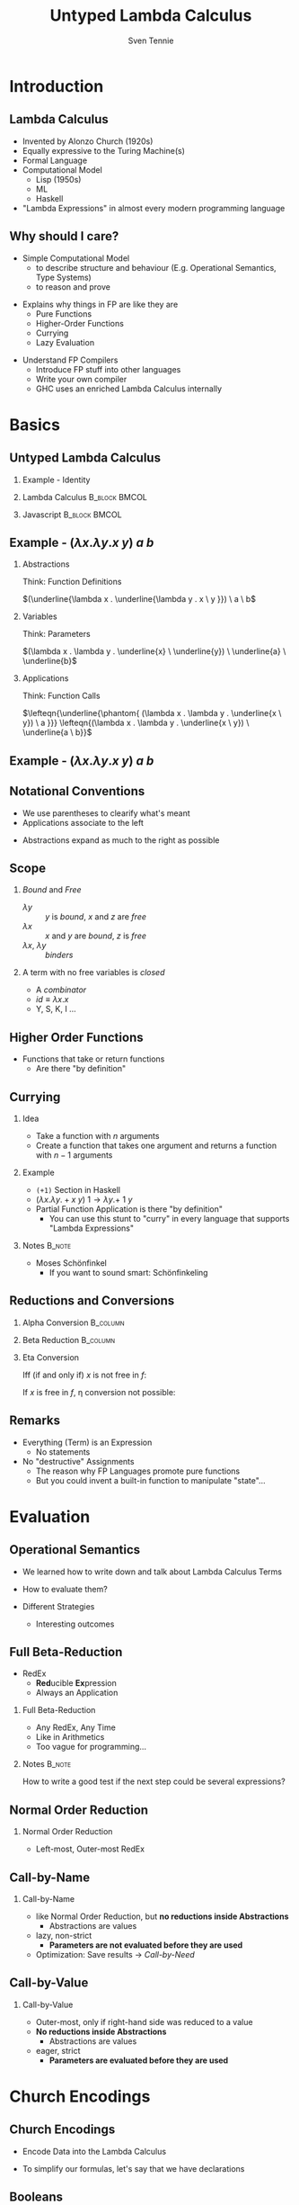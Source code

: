 #+TITLE: Untyped Lambda Calculus
#+AUTHOR: Sven Tennie
#+EMAIL: sven.tennie@dreamit.de
#+KEYWORDS: "Untyped Lambda Calculus" "Structure and Evaluation" "Currying" "Church Encodings"
#+LANGUAGE:  en
#+OPTIONS: tasks:nil toc:nil H:2
#+BEAMER_THEME: metropolis
#+BEAMER_HEADER: \subtitle{Structure and Evaluation, Currying, Church Encodings}
#+BEAMER_HEADER: \institute[INST]{Dream IT\\\url{https://dreamit.de}}

#+startup: beamer
#+LaTeX_CLASS: beamer

* Introduction
** Lambda Calculus
- Invented by Alonzo Church (1920s)
- Equally expressive to the Turing Machine(s)
- Formal Language
- Computational Model
  - Lisp (1950s)
  - ML
  - Haskell
- "Lambda Expressions" in almost every modern programming language
 
** Why should I care?
- Simple Computational Model
  - to describe structure and behaviour (E.g. Operational Semantics, Type Systems)
  - to reason and prove
#+BEAMER: \pause
- Explains why things in FP are like they are
  - Pure Functions
  - Higher-Order Functions
  - Currying
  - Lazy Evaluation
#+BEAMER: \pause
- Understand FP Compilers
  - Introduce FP stuff into other languages
  - Write your own compiler
  - GHC uses an enriched Lambda Calculus internally

* Basics
** Untyped Lambda Calculus

\begin{align*}
t ::= & & \text{Terms:} \\
& \ x & \text{Variable} \\
& \ \lambda x.t & \text{Abstraction} \\
& \ t \ t & \text{Application}
\end{align*}

#+BEAMER: \pause
*** Example - Identity

*** Lambda Calculus                                                :B_block:BMCOL:
    :PROPERTIES:
    :BEAMER_col: 0.45
    :BEAMER_env: block
    :END:
    \begin{equation*}
    \underbrace{
      \underbrace{\lambda x.x}_\text{Abstraction}
      \quad
      \underbrace{y}_\text{Variable}
    }_\text{Application}
    \to y
    \end{equation*}
#+BEAMER: \pause
*** Javascript                                                :B_block:BMCOL:
    :PROPERTIES:
    :BEAMER_col: 0.45
    :BEAMER_env: block
    :END:
\begin{equation*}
\underbrace{(\underbrace{function \ (x)\{return \ x;\}}_{Abstraction}) \ (\underbrace{y}_{Variable})}_{Application}
\end{equation*}

** Example - $(\lambda x . \lambda y . x \ y) \ a \  b$
*** Abstractions
Think: Function Definitions

$(\underline{\lambda x . \underline{\lambda y . x \ y }}) \ a \  b$

#+BEAMER: \pause

*** Variables
Think: Parameters

$(\lambda x . \lambda y . \underline{x} \ \underline{y}) \ \underline{a} \  \underline{b}$

#+BEAMER: \pause

*** Applications
Think: Function Calls

$\lefteqn{\underline{\phantom{ (\lambda x . \lambda y . \underline{x \ y}) \ a }}} \lefteqn{(\lambda x . \lambda y . \underline{x \ y}) \ \underline{a \ b}}$

** Example - $(\lambda x . \lambda y . x \ y) \ a \  b$
\begin{align*}
\onslide<1->{    & ( \lambda \color<3->{orange}{x} . &    \lambda y                     .     & \color<3->{orange}{x} & y                     & ) & \color<3->{orange}{a} & & b & & \onslide<2->{ \text{Substitute $x \mapsto a $}} } \\
\onslide<4->{\to &                                   & ( \lambda \color<6->{cyan}{y}    .     & \color{orange}{a}     & \color<6->{cyan}{y}   & ) &                       & & \color<6->{cyan}{b} & & \onslide<5->{\text{Substitute $y \mapsto b$}} } \\
\onslide<7->{\to &                                   &                                        & \color{orange}{a}     & \color{cyan}{b}       &   &                       & &  & &}
\end{align*}

** Notational Conventions
- We use parentheses to clearify what's meant
- Applications associate to the left
\begin{equation*}
s \ t \ u \equiv (s \ t) \ u
\end{equation*}
- Abstractions expand as much to the right as possible
\begin{equation*}
\lambda x . \lambda y . x \ y \ x \equiv \lambda x . ( \lambda y . (x \ y \ x ) )
\end{equation*}

** Scope
\begin{equation*}
\lambda x . \lambda y . x \ y \ z
\end{equation*}

*** /Bound/ and /Free/
- $\lambda y$ :: $y$ is /bound/, $x$ and $z$ are /free/
- $\lambda x$ :: $x$ and $y$ are /bound/, $z$ is /free/
- $\lambda x$, $\lambda y$ :: /binders/
#+BEAMER: \pause
*** A term with no free variables is /closed/
- A /combinator/
- $id \equiv \lambda x . x$
- Y, S, K, I ...

** Higher Order Functions
- Functions that take or return functions
  - Are there "by definition"

\begin{equation*}
\underbrace{
  \underbrace{\lambda x.x}_{Abstraction}
 \quad
 \underbrace{\lambda y.y}_{Abstraction}
}_{Application}
\to \underbrace{\lambda y.y}_{Abstraction}
\end{equation*}

** Currying

*** Idea
- Take a function with $n$ arguments
- Create a function that takes one argument and returns a function with $n-1$ arguments

#+BEAMER: \pause

*** Example
  - ~(+1)~ Section in Haskell
  - $(\lambda x . \lambda y . + x \ y) \ 1  \to \lambda y . + \ 1 \ y$

#+BEAMER: \pause

- Partial Function Application is there "by definition"
  - You can use this stunt to "curry" in every language that supports "Lambda Expressions"

*** Notes :B_note:
    :PROPERTIES:
    :BEAMER_env: note
    :END:
- Moses Schönfinkel
  - If you want to sound smart: Schönfinkeling

** Reductions and Conversions
*** Alpha Conversion                                               :B_column:
   :PROPERTIES:
   :BEAMER_col: 0.45
   :BEAMER_env: block
   :END:
\begin{equation*}
\lambda x . x \to_\alpha \lambda y . y
\end{equation*}

#+BEAMER: \pause

*** Beta Reduction                                                 :B_column:
   :PROPERTIES:
   :BEAMER_col: 0.45
   :BEAMER_env: block
   :END:
\begin{equation*}
(\lambda x . x) \ y \to_\beta y
\end{equation*}

#+BEAMER: \pause

*** Eta Conversion
Iff (if and only if) $x$ is not free in $f$:
\begin{gather*}
\lambda x . f \ x \to_\eta f \\
(\lambda x . \underbrace{(\lambda y . y)}_{f} \ x) \ a \to_\eta \underbrace{(\lambda y . y)}_{f} \ a
\end{gather*}
#+BEAMER: \pause
If $x$ is free in $f$, \eta conversion not possible:
\begin{equation*}
\lambda x . \underbrace{(\lambda y . y \ \overset{\substack{\text{Bound} \\ \downarrow}}{x})}_{f} \ x \not\to_\eta ( \lambda y . y \ \overset{\substack{\text{Free?!} \\ \downarrow}}{x})
\end{equation*}

** Remarks
- Everything (Term) is an Expression
  - No statements
- No "destructive" Assignments
  - The reason why FP Languages promote pure functions
  - But you could invent a built-in function to manipulate "state"...


* Evaluation
** Operational Semantics
- We learned how to write down and talk about Lambda Calculus Terms

- How to evaluate them?

- Different Strategies
  - Interesting outcomes

** Full Beta-Reduction
- RedEx
  - \textbf{Red}ucible \textbf{Ex}pression
  - Always an Application

\begin{equation*}
\underbrace{
(\lambda x.x) \ (\underbrace{(\lambda y.y) \ (\lambda z.\underbrace{(\lambda a.a) \ z}_{RedEx})}_{RedEx})
}_{RedEx}
\end{equation*}
#+BEAMER: \pause
*** Full Beta-Reduction 
- Any RedEx, Any Time
- Like in Arithmetics
- Too vague for programming...

*** Notes :B_note:
    :PROPERTIES:
    :BEAMER_env: note
    :END:
How to write a good test if the next step could be several expressions?

** Normal Order Reduction
\begin{align*}
\onslide<1->{ & \alert<2->{ (\lambda x.x) \ ((\lambda y.y) \ (\lambda z.(\lambda a.a) \ z)) } \\ }
\onslide<3->{\to & \alert<4->{(\lambda y.y) \ (\lambda z.(\lambda a.a) \ z) } \\ }
\onslide<5->{\to & \lambda z.\alert<6->{(\lambda a.a) \ z } \\ }
\onslide<7->{\to & \lambda z.z }
\end{align*}

*** Normal Order Reduction
- Left-most, Outer-most RedEx

** Call-by-Name
\begin{align*}
\onslide<1->{ & \alert<2->{ (\lambda x.x) \ ((\lambda y.y) \ (\lambda z.(\lambda a.a) \ z)) } \\ }
\onslide<3->{\to & \alert<4->{(\lambda y.y) \ (\lambda z.(\lambda a.a) \ z) } \\ }
\onslide<5->{\to & \lambda z.(\lambda a.a) \ z  \\ }
\onslide<6->{\not\to}
\end{align*}

*** Call-by-Name
  - like Normal Order Reduction, but *no reductions inside Abstractions*
    - Abstractions are values
  - lazy, non-strict
    - *Parameters are not evaluated before they are used*
  - Optimization: Save results \to /Call-by-Need/

** Call-by-Value
\begin{align*}
\onslide<1->{ &  (\lambda x.x) \ \alert<2->{((\lambda y.y) \ (\lambda z.(\lambda a.a) \ z)) } \\ }
\onslide<3->{ \to &  \alert<4->{(\lambda x.x) \ (\lambda z.(\lambda a.a) \ z)} \\ }
\onslide<5->{ \to &  \lambda z.(\lambda a.a) \ z \\ }
\onslide<6->{\not \to}
\end{align*}

*** Call-by-Value
  - Outer-most, only if right-hand side was reduced to a value 
  - *No reductions inside Abstractions*
    - Abstractions are values
  - eager, strict
    - *Parameters are evaluated before they are used*

* Church Encodings
** Church Encodings

- Encode Data into the Lambda Calculus

- To simplify our formulas, let's say that we have declarations

\begin{gather*}
id  \equiv \lambda x.x \\
id \ y \to  y
\end{gather*}

** Booleans
*** Definitions                                                    :B_column:
   :PROPERTIES:
   :BEAMER_col: 0.45
   :BEAMER_env: column
   :END:
\begin{align*}
true & \equiv & \lambda t. \lambda f.t \\
false & \equiv & \lambda t. \lambda f.f \\
\\
\onslide<2->{
test & \equiv &
 \lambda c . 
 \lambda t . 
 \lambda f . 
 c \ t \ f }
\end{align*}
#+BEAMER: \pause
*** Example                                                        :B_column:
   :PROPERTIES:
   :BEAMER_col: 0.45
   :BEAMER_env: column
   :END:
\begin{align*}
\onslide<3->{& \alert<4->{test} \ true \ a \ b } \\
\onslide<5->{\equiv & \ \alert<6->{(\lambda c . \lambda t .  \lambda f .  c \ t \ f) \ true } \ a \ b } \\
\onslide<7->{\to & \ \alert<8->{(\lambda t .  \lambda f .  true \ t \ f) \ a} \ b } \\
\onslide<9->{\to & \ \alert<10->{(\lambda f .  true \ a \ f) \ b }} \\
\onslide<11->{\to & \alert<12->{true} \ a \ b } \\
\onslide<13->{\equiv & \alert<14->{(\lambda t. \lambda f.t) \ a} \ b } \\
\onslide<15->{\to & \alert<16->{(\lambda f.a) \ b } } \\
\onslide<17->{\to & a }
\end{align*}

** And
*** Definitions                                                    :B_column:
   :PROPERTIES:
   :BEAMER_col: 0.45
   :BEAMER_env: column
   :END:
\begin{align*}
true & \equiv & \lambda t. \lambda f.t \\
false & \equiv & \lambda t. \lambda f.f \\
\\
\onslide<2->{
and & \equiv & \lambda p . \lambda q . p \ q \ p
}
\end{align*}

*** Example                                                        :B_column:
   :PROPERTIES:
   :BEAMER_col: 0.45
   :BEAMER_env: column
   :END:
\begin{align*}
\onslide<3->{& \alert<4->{and} \ true \ false } \\
\onslide<5->{\equiv & \alert<6->{(\lambda p . \lambda q . p \ q \ p) \ true } \ false } \\
\onslide<7->{\to & \alert<8->{(\lambda q . true \ q \ true) \ false } } \\
\onslide<9->{\to & \alert<10->{true} \ false \ true } \\
\onslide<11->{\equiv & \alert<12->{(\lambda t. \lambda f.t) \ false} \ true } \\
\onslide<13->{\to & \alert<14->{(\lambda f .false) \ true } } \\
\onslide<15->{\to & false }
\end{align*}

** Or
\begin{equation*}
\lambda p . \lambda q . p \ p \ q
\end{equation*}

** Pairs
*** Definitions                                                    :B_column:
   :PROPERTIES:
   :BEAMER_col: 0.45
   :BEAMER_env: column
   :END:
\begin{align*}
\onslide<1->{pair & \equiv & \lambda x. \lambda y . \lambda z . z \ x \ y } \\
\onslide<2->{
first & \equiv & (\lambda p. p) \ \lambda x . \lambda y . x \\
second & \equiv & (\lambda p. p) \ \lambda x . \lambda y . y
}
\end{align*}

*** Example                                                        :B_column:
   :PROPERTIES:
   :BEAMER_col: 0.45
   :BEAMER_env: column
   :END:
\begin{align*} 
\onslide<3->{pair_{AB} & \equiv & \alert<4->{pair}  \ a \ b } \\
\onslide<5->{& \equiv & \alert<6->{(\lambda x. \lambda y . \lambda z . z\ x\ y) \ a } \ b } \\
\onslide<7->{& \to & \alert<8->{(\lambda y . \lambda z . z\  a\ y) \ b } } \\
\onslide<9->{& \to & \lambda z . z\  a \ b } \\
\onslide<10->{& \equiv & pair'_{ab} } \\
\end{align*}

** Pairs (continued)
*** Definitions                                                    :B_column:
   :PROPERTIES:
   :BEAMER_col: 0.45
   :BEAMER_env: column
   :END:
\begin{align*}
\onslide<1->{pair & \equiv & \lambda x. \lambda y . \lambda z . z \ x \ y \\
first & \equiv & (\lambda p. p) \ \lambda x . \lambda y . x \\
pair'_{ab} & \equiv & \lambda z . z\  a \ b \\
}
\end{align*}

*** Example                                                        :B_column:
   :PROPERTIES:
   :BEAMER_col: 0.45
   :BEAMER_env: column
   :END:
\begin{align*}
\onslide<2->{& & \alert<3->{first} \ pair'_{ab} } \\
\onslide<4->{& \equiv & \alert<5->{(\lambda p. p) \ (\lambda x . \lambda y . x) \ pair'_{ab}} } \\
\onslide<6->{& \to & \alert<7->{pair'_{ab}} \ (\lambda x . \lambda y . x) } \\
\onslide<8->{& \equiv & \alert<9->{(\lambda z . z\  a \ b) \ (\lambda x . \lambda y . x) }} \\
\onslide<10->{& \to & \alert<11->{(\lambda x . \lambda y . x) \ a} \ b } \\
\onslide<12->{& \to & \alert<13->{(\lambda y . a) \ b } } \\
\onslide<14->{& \to & a}
\end{align*}

# TODO Is pair_{ab} equivalent to it's reduced result?
** Numerals
*** Peano Axioms                                              :B_block:BMCOL:
   :PROPERTIES:
   :BEAMER_col: 0.45
   :BEAMER_env: block
   :END:
Every natural number can be defined with $0$ and a successor function
\begin{align*}
0 & \equiv & \lambda f. \lambda x. x \\
1 & \equiv & \lambda f. \lambda x. f \ x \\
2 & \equiv & \lambda f. \lambda x. f \ (f \ x) \\
3 & \equiv & \lambda f. \lambda x. f \ (f \ (f \ x)) \\
\end{align*}
*** Meaning                                                   :B_block:BMCOL:
   :PROPERTIES:
   :BEAMER_col: 0.45
   :BEAMER_env: block
   :END:
- $0$ :: $f$ is evaluated $0$ times
- $1$ :: $f$ is evaluated once
- $x$ :: can be every lambda term

** Numerals Example - Successor

*** Definitions                                                    :B_column:
   :PROPERTIES:
   :BEAMER_col: 0.45
   :BEAMER_env: column
   :END:
\begin{align*}
\onslide<1->{
0 & \equiv & \lambda f. \lambda x. x \\
1 & \equiv & \lambda f. \lambda x. f \ x \\
}
\\
\onslide<2->{
successor & \equiv & \lambda n.  \lambda f. \lambda x. f \ (n \ f \ x)
}
\end{align*}

*** Example                                                        :B_column:
   :PROPERTIES:
   :BEAMER_col: 0.45
   :BEAMER_env: column
   :END:
\begin{align*}
\onslide<+(2)->{& & \alert<+(2)->{successor} \ 1 } \\
\onslide<+(2)->{& \equiv & \alert<+(2)->{(\lambda n.  \lambda f. \lambda x. f \ (n \ f \ x)) \ 1 } } \\
\onslide<+(2)->{& \to & \lambda f. \lambda x. f \ (\alert<+(2)->{1} \ f \ x) } \\
\onslide<+(2)->{& \equiv & \lambda f. \lambda x. f \ (\alert<+(2)->{(\lambda f. \lambda x. f \ x) \ f } \ x) } \\
\onslide<+(2)->{& \to & \lambda f. \lambda x. f \ (\alert<+(2)->{(\lambda x. f \ x) \ x}) } \\
\onslide<+(2)->{& \to & \lambda f. \lambda x. f \ (f \ x) } \\
\onslide<+(2)->{& \equiv & 2}
\end{align*}

*** Note                                                            :B_block:
   :PROPERTIES:
   :BEAMER_act: <8->
   :BEAMER_env: block
   :END:
We use /Normal Order Reduction/ to reduce inside abstractions!

** Numerals Example - 0 + 0

*** Definitions                                                    :B_column:
   :PROPERTIES:
   :BEAMER_col: 0.45
   :BEAMER_env: column
   :END:
\begin{align*}
\onslide<+->{0 & \equiv & \lambda f. \lambda x. x } \\
\\
\onslide<+->{plus & \equiv & \lambda m. \lambda n. \lambda f. \lambda x. m \ f \ (n \ f \ x) }
\end{align*}

*** Definitions                                                    :B_column:
   :PROPERTIES:
   :BEAMER_col: 0.45
   :BEAMER_env: column
   :END:
\begin{align*}
\onslide<+->{& & \alert<+->{plus} \ 0 \ 0} \\
\onslide<+->{& \equiv & \alert<+->{(\lambda m. \lambda n. \lambda f. \lambda x. m \ f \ (n \ f \ x)) \ 0 } \ 0 } \\
\onslide<+->{& \to & \alert<+->{(\lambda n. \lambda f. \lambda x. 0 \ f \ (n \ f \ x)) \ 0 }} \\
\onslide<+->{& \to & \lambda f. \lambda x. \alert<+->{0} \ f \ (0 \ f \ x) } \\
\onslide<+->{& \equiv & \lambda f. \lambda x. \alert<+->{(\lambda f. \lambda x. x) \ f} \ (0 \ f \ x) } \\
\onslide<+->{& \to & \lambda f. \lambda x. \alert<+->{(\lambda x. x) \ (0 \ f \ x) }} \\
\onslide<+->{& \to & \lambda f. \lambda x. \alert<+->{0} \ f \ x } \\
\onslide<+->{& \equiv & \lambda f. \lambda x. \alert<+->{(\lambda f. \lambda x. x) \ f } \ x } \\
\onslide<+->{& \to & \lambda f. \lambda x. \alert<+->{(\lambda x. x) \ x }} \\
\onslide<+->{& \to & \lambda f. \lambda x. x } \\
\onslide<+->{& \equiv & 0 }
\end{align*}

* End
** Thanks
- Hope you enjoyed this talk and learned something new.
- Hope it wasn't too much math and dusty formulas ... :)

* Books						 :B_appendix:
  :PROPERTIES:
  :BEAMER_env: appendix
  :END:
** Good Math

*** Image :B_column:
    :PROPERTIES:
    :BEAMER_col: 0.3
    :BEAMER_env: column
    :END:
[[./img/good_math.jpg]]

*** Description                                                    :B_column:
    :PROPERTIES:
    :BEAMER_col: 0.6
    :BEAMER_env: column
    :END:
/"A Geek's Guide to the Beauty of Numbers, Logic, and Computation"/
- Easy to understand

** The Implementation of Functional Programming Languages
*** Image                                                          :B_column:
    :PROPERTIES:
    :BEAMER_col: 0.3
    :BEAMER_env: column
    :END:
[[./img/the-implementation-of-functional-programming-languages.jpg]]

*** Description                                                       :B_column:
    :PROPERTIES:
    :BEAMER_col: 0.6
    :BEAMER_env: column
    :END:
- How to compile to the Lambda Calculus?
- Out-of-print, but freely available
  - \small{https://www.microsoft.com/en-us/research/publication/the-implementation-of-functional-programming-languages/}

** Types and Programming Languages

*** Image                                                          :B_column:
    :PROPERTIES:
    :BEAMER_col: 0.3
    :BEAMER_env: column
    :END:
[[./img/types-and-programming-languages.jpg]]

*** Description                                                       :B_column:
    :PROPERTIES:
    :BEAMER_col: 0.6
    :BEAMER_env: column
    :END:
- Types systems explained by building interpreters and proving properties
- Very "mathematical", but very complete and self-contained


